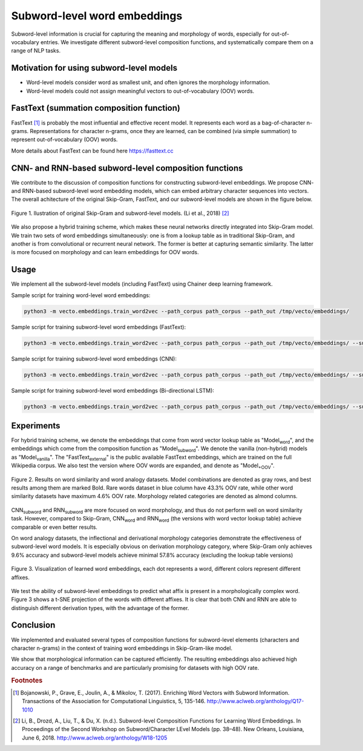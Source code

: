 .. title: Subword-level word embeddings
.. slug: subword
.. tags: mathjax
.. use_math: true
.. hidetitle: True
.. pretty_url: True
.. template: BATS.tmpl

.. role:: emph

=============================
Subword-level word embeddings
=============================

Subword-level information is crucial for capturing the meaning and morphology of words, especially for out-of-vocabulary entries.
We investigate different subword-level composition functions,
and systematically compare them on a range of NLP tasks.

-----------------------------------------
Motivation for using subword-level models
-----------------------------------------
* Word-level models consider word as smallest unit, and often ignores the morphology information.

* Word-level models could not assign meaningful vectors to out-of-vocabulary (OOV) words.

-----------------------------------------
FastText (summation composition function)
-----------------------------------------
FastText [#f1]_ is probably the most influential and effective recent model. It represents each word as a
bag-of-character n-grams. Representations for character n-grams, once they are learned, can be combined (via
simple summation) to represent out-of-vocabulary (OOV) words.

More details about FastText can be found here https://fasttext.cc

------------------------------------------------------
CNN- and RNN-based subword-level composition functions
------------------------------------------------------

We contribute to the discussion of composition functions for constructing subword-level embeddings.
We propose CNN- and RNN-based subword-level word embedding models, which can embed
arbitrary character sequences into vectors.
The overall achitecture of the original Skip-Gram, FastText, and our subword-level models are shown in the figure below.

.. figure:: /assets/img/subword/models.png
   :width: 600 px
   :align: center

   Figure 1. llustration of original Skip-Gram and subword-level models. (Li et al., 2018) [#f2]_

We also propose a hybrid training scheme, which makes these neural networks directly integrated into Skip-Gram model.
We train two sets of word embeddings simultaneously:
one is from a lookup table as in traditional Skip-Gram,
and another is from convolutional or recurrent neural network.
The former is better at capturing semantic similarity.
The latter is more focused on morphology and can learn embeddings for OOV words.

-----
Usage
-----

We implement all the subword-level models (including FastText) using Chainer deep learning framework.

Sample script for training word-level word embeddings:

.. code-block::

   python3 -m vecto.embeddings.train_word2vec --path_corpus path_corpus --path_out /tmp/vecto/embeddings/


Sample script for training subword-level word embeddings (FastText):

.. code-block::

   python3 -m vecto.embeddings.train_word2vec --path_corpus path_corpus --path_out /tmp/vecto/embeddings/ --subword sum

Sample script for training subword-level word embeddings (CNN):

.. code-block::

   python3 -m vecto.embeddings.train_word2vec --path_corpus path_corpus --path_out /tmp/vecto/embeddings/ --subword cnn1d

Sample script for training subword-level word embeddings (Bi-directional LSTM):

.. code-block::

   python3 -m vecto.embeddings.train_word2vec --path_corpus path_corpus --path_out /tmp/vecto/embeddings/ --subword bilstm


-----------
Experiments
-----------

For hybrid training scheme, we denote the embeddings that come from word vector lookup table as "Model\ :sub:`word`",
and the embeddings which come from the composition function as "Model\ :sub:`subword`".
We denote the vanilla (non-hybrid) models as "Model\ :sub:`vanilla`".
The "FastText\ :sub:`external`" is the public available FastText embeddings,
which are trained on the full Wikipedia corpus. We also test the version where OOV words are expanded,
and denote as "Model\ :sub:`+OOV`".

.. figure:: /assets/img/subword/similarity_analogy.png
   :width: 600 px
   :align: center

   Figure 2. Results on word similarity and word analogy datasets.
   Model combinations are denoted as gray rows,
   and best results among them are marked Bold. Rare words dataset in blue column have 43.3% OOV rate,
   while other word similarity datasets have maximum 4.6% OOV rate. Morphology related categories are denoted as almond columns.


CNN\ :sub:`subword` and RNN\ :sub:`subword` are more focused on word morphology, and thus do not perform well on word similarity task.
However, compared to Skip-Gram, CNN\ :sub:`word` and RNN\ :sub:`word` (the versions with word vector lookup table) achieve comparable or even better results.

On word analogy datasets, the inflectional and derivational morphology categories demonstrate the effectiveness of subword-level word models.
It is especially obvious on derivation morphology category,
where Skip-Gram only achieves 9.6\% accuracy and subword-level models achieve minimal 57.8\% accuracy (excluding the lookup table versions)

.. figure:: /assets/img/subword/vis.png
   :width: 700 px
   :align: center

   Figure 3. Visualization of learned word embeddings, each dot represents a word,
   different colors represent different affixes.


We test the ability of subword-level embeddings to predict what affix is present in a morphologically complex word.
Figure 3 shows a t-SNE projection of the words with different affixes.
It is clear that both CNN and RNN are able to distinguish different derivation types, with the advantage of the former.

..
    .. figure:: /assets/img/subword/affix_sl.png
       :width: 400 px
       :align: center

       Figure 4. Results on affix prediction (AP) and sequence labeling (SL) tasks. Sequence labeling tasks have 16.5%, 27.1%, 28.5% OOV rate respectively.


----------
Conclusion
----------

We implemented and evaluated several types of composition functions for subword-level elements (characters and character n-grams) in the context of training word embeddings in Skip-Gram-like model.

We show that morphological information can be captured efficiently.
The resulting embeddings also achieved high accuracy on a range of benchmarks and are particularly promising for datasets with high OOV rate.

.. rubric:: Footnotes

.. [#f1] Bojanowski, P., Grave, E., Joulin, A., & Mikolov, T. (2017). Enriching Word Vectors with Subword Information. Transactions of the Association for Computational Linguistics, 5, 135-146. http://www.aclweb.org/anthology/Q17-1010
.. [#f2] Li, B., Drozd, A., Liu, T., & Du, X. (n.d.). Subword-level Composition Functions for Learning Word Embeddings. In Proceedings of the Second Workshop on Subword/Character LEvel Models (pp. 38–48). New Orleans, Louisiana, June 6, 2018. http://www.aclweb.org/anthology/W18-1205
